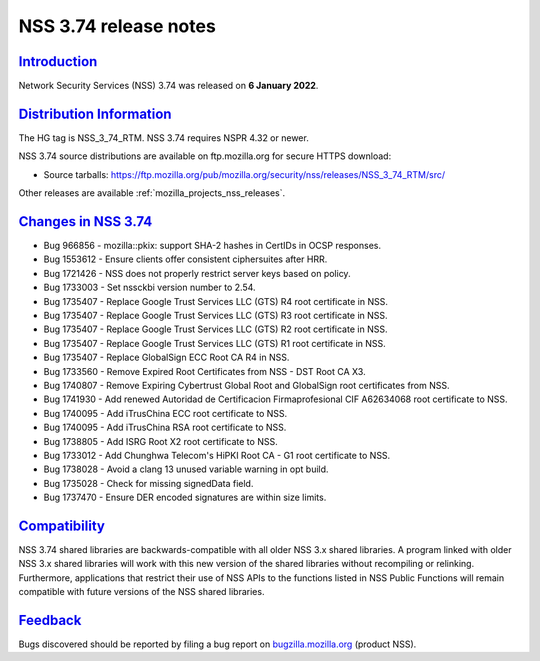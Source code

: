 .. _mozilla_projects_nss_nss_3_74_release_notes:

NSS 3.74 release notes
======================

`Introduction <#introduction>`__
--------------------------------

.. container::

   Network Security Services (NSS) 3.74 was released on **6 January 2022**.


.. _distribution_information:

`Distribution Information <#distribution_information>`__
--------------------------------------------------------

.. container::

   The HG tag is NSS_3_74_RTM. NSS 3.74 requires NSPR 4.32 or newer.

   NSS 3.74 source distributions are available on ftp.mozilla.org for secure HTTPS download:

   -  Source tarballs:
      https://ftp.mozilla.org/pub/mozilla.org/security/nss/releases/NSS_3_74_RTM/src/

   Other releases are available :ref:`mozilla_projects_nss_releases`.

.. _changes_in_nss_3.74:

`Changes in NSS 3.74 <#changes_in_nss_3.74>`__
----------------------------------------------------

.. container::

   - Bug 966856 - mozilla::pkix: support SHA-2 hashes in CertIDs in OCSP responses.
   - Bug 1553612 - Ensure clients offer consistent ciphersuites after HRR.
   - Bug 1721426 - NSS does not properly restrict server keys based on policy.
   - Bug 1733003 - Set nssckbi version number to 2.54.
   - Bug 1735407 - Replace Google Trust Services LLC (GTS) R4 root certificate in NSS.
   - Bug 1735407 - Replace Google Trust Services LLC (GTS) R3 root certificate in NSS.
   - Bug 1735407 - Replace Google Trust Services LLC (GTS) R2 root certificate in NSS.
   - Bug 1735407 - Replace Google Trust Services LLC (GTS) R1 root certificate in NSS.
   - Bug 1735407 - Replace GlobalSign ECC Root CA R4 in NSS.
   - Bug 1733560 - Remove Expired Root Certificates from NSS - DST Root CA X3.
   - Bug 1740807 - Remove Expiring Cybertrust Global Root and GlobalSign root certificates from NSS.
   - Bug 1741930 - Add renewed Autoridad de Certificacion Firmaprofesional CIF A62634068 root certificate to NSS.
   - Bug 1740095 - Add iTrusChina ECC root certificate to NSS.
   - Bug 1740095 - Add iTrusChina RSA root certificate to NSS.
   - Bug 1738805 - Add ISRG Root X2 root certificate to NSS.
   - Bug 1733012 - Add Chunghwa Telecom's HiPKI Root CA - G1 root certificate to NSS.
   - Bug 1738028 - Avoid a clang 13 unused variable warning in opt build.
   - Bug 1735028 - Check for missing signedData field.
   - Bug 1737470 - Ensure DER encoded signatures are within size limits.



`Compatibility <#compatibility>`__
----------------------------------

.. container::

   NSS 3.74 shared libraries are backwards-compatible with all older NSS 3.x shared
   libraries. A program linked with older NSS 3.x shared libraries will work with
   this new version of the shared libraries without recompiling or
   relinking. Furthermore, applications that restrict their use of NSS APIs to the
   functions listed in NSS Public Functions will remain compatible with future
   versions of the NSS shared libraries.

`Feedback <#feedback>`__
------------------------

.. container::

   Bugs discovered should be reported by filing a bug report on
   `bugzilla.mozilla.org <https://bugzilla.mozilla.org/enter_bug.cgi?product=NSS>`__ (product NSS).
